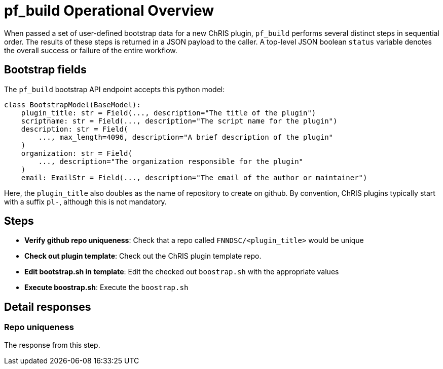 
= pf_build Operational Overview

When passed a set of user-defined bootstrap data for a new ChRIS plugin, `pf_build` performs several distinct steps in sequential order. The results of these steps is returned in a JSON payload to the caller. A top-level JSON boolean `status` variable denotes the overall success or failure of the entire workflow.

== Bootstrap fields

The `pf_build` bootstrap API endpoint accepts this python model:

[source, python]
----
class BootstrapModel(BaseModel):
    plugin_title: str = Field(..., description="The title of the plugin")
    scriptname: str = Field(..., description="The script name for the plugin")
    description: str = Field(
        ..., max_length=4096, description="A brief description of the plugin"
    )
    organization: str = Field(
        ..., description="The organization responsible for the plugin"
    )
    email: EmailStr = Field(..., description="The email of the author or maintainer")
----

Here, the `plugin_title` also doubles as the name of repository to create on github. By convention, ChRIS plugins typically start with a suffix `pl-`, although this is not mandatory.

== Steps 
- **Verify github repo uniqueness**: Check that a repo called `FNNDSC/<plugin_title>`  would be unique
- **Check out plugin template**: Check out the ChRIS plugin template repo.
- **Edit bootstrap.sh in template**: Edit the checked out `boostrap.sh` with the appropriate values 
- **Execute boostrap.sh**: Execute the `boostrap.sh`

== Detail responses

=== Repo uniqueness
The response from this step.
